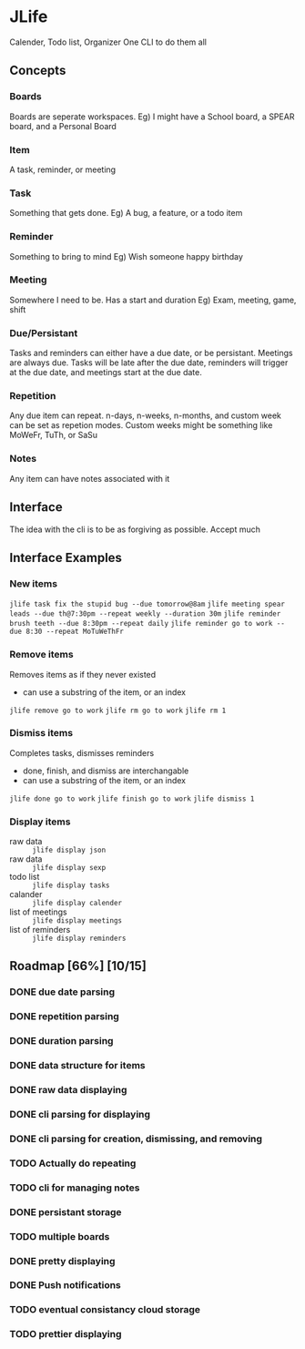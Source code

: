 * JLife
  Calender, Todo list, Organizer
  One CLI to do them all

** Concepts
*** Boards
    Boards are seperate workspaces. 
    Eg) I might have a School board, a SPEAR board, and a Personal Board
    
*** Item
    A task, reminder, or meeting
    
*** Task
    Something that gets done.
    Eg) A bug, a feature, or a todo item
*** Reminder
    Something to bring to mind
    Eg) Wish someone happy birthday
*** Meeting
    Somewhere I need to be. Has a start and duration
    Eg) Exam, meeting, game, shift
    
*** Due/Persistant
    Tasks and reminders can either have a due date, or be persistant.
    Meetings are always due. Tasks will be late after the due date,
    reminders will trigger at the due date, and meetings start at the
    due date.

*** Repetition
    Any due item can repeat. n-days, n-weeks, n-months, and custom
    week can be set as repetion modes. Custom weeks might be something
    like MoWeFr, TuTh, or SaSu

*** Notes
    Any item can have notes associated with it
    
** Interface
   The idea with the cli is to be as forgiving as possible. Accept much  
  
** Interface Examples
*** New items
    =jlife task fix the stupid bug --due tomorrow@8am=
    =jlife meeting spear leads --due th@7:30pm --repeat weekly --duration 30m=
    =jlife reminder brush teeth --due 8:30pm --repeat daily=
    =jlife reminder go to work --due 8:30 --repeat MoTuWeThFr=

*** Remove items
    Removes items as if they never existed
    - can use a substring of the item, or an index
    =jlife remove go to work=
    =jlife rm go to work=
    =jlife rm 1=
*** Dismiss items
    Completes tasks, dismisses reminders
    - done, finish, and dismiss are interchangable
    - can use a substring of the item, or an index
    =jlife done go to work=
    =jlife finish go to work=
    =jlife dismiss 1=
    
*** Display items
    - raw data :: =jlife display json=
    - raw data :: =jlife display sexp=
    - todo list :: =jlife display tasks=
    - calander :: =jlife display calender=
    - list of meetings :: =jlife display meetings=
    - list of reminders :: =jlife display reminders=

** Roadmap [66%] [10/15]
*** DONE due date parsing
*** DONE repetition parsing
*** DONE duration parsing
*** DONE data structure for items
*** DONE raw data displaying
*** DONE cli parsing for displaying
*** DONE cli parsing for creation, dismissing, and removing
*** TODO Actually do repeating
*** TODO cli for managing notes
*** DONE persistant storage
*** TODO multiple boards
*** DONE pretty displaying
*** DONE Push notifications
*** TODO eventual consistancy cloud storage
*** TODO prettier displaying
